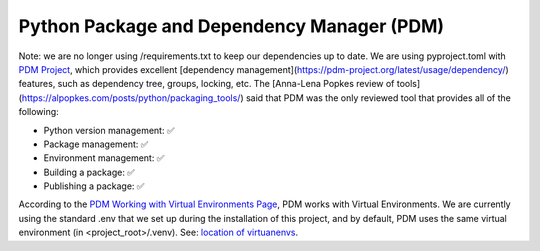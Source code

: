 Python Package and Dependency Manager (PDM)
===========================================


Note: we are no longer using /requirements.txt to keep our dependencies up to date.  We are using pyproject.toml with `PDM Project <https://github.com/pdm-project/pdm>`_, which provides excellent [dependency management](https://pdm-project.org/latest/usage/dependency/) features, such as dependency tree, groups, locking, etc.  The [Anna-Lena Popkes review of tools](https://alpopkes.com/posts/python/packaging_tools/) said that PDM was the only reviewed tool that provides all of the following:

- Python version management: ✅
- Package management: ✅
- Environment management: ✅
- Building a package: ✅
- Publishing a package: ✅

According to the `PDM Working with Virtual Environments Page <https://pdm-project.org/en/latest/usage/venv/>`_, PDM works with Virtual Environments.  We are currently using the standard .env that we set up during the installation of this project, and by default, PDM uses the same virtual environment (in <project_root>/.venv).  See: `location of virtuanenvs <https://pdm-project.org/en/latest/usage/venv/#the-location-of-virtualenvs>`_.

.. todo:: Followup on features listed in the `PDM Advanced Usage page <https://pdm-project.org/en/latest/usage/advanced/>`_

    - According to the `PDM Advanced Usage page (nox section) <https://pdm-project.org/en/latest/usage/advanced/#use-nox-as-the-runner>`_ PDM works with `nox <https://nox.thea.codes/en/stable/>`_, and we have been successfully using nox with PDM.
    - We may need to use the `Continuous Integration with Github Actions <https://pdm-project.org/en/latest/usage/advanced/#use-pdm-in-continuous-integration>`_ feature for that the tests are all passing for the code passed up to the server.  See:  :doc:`Continuous Integration Guide <prog_ci>`.
    - Ensure that `PDM works properly in Docker <https://pdm-project.org/en/latest/usage/advanced/#use-pdm-in-a-multi-stage-dockerfile>`_.